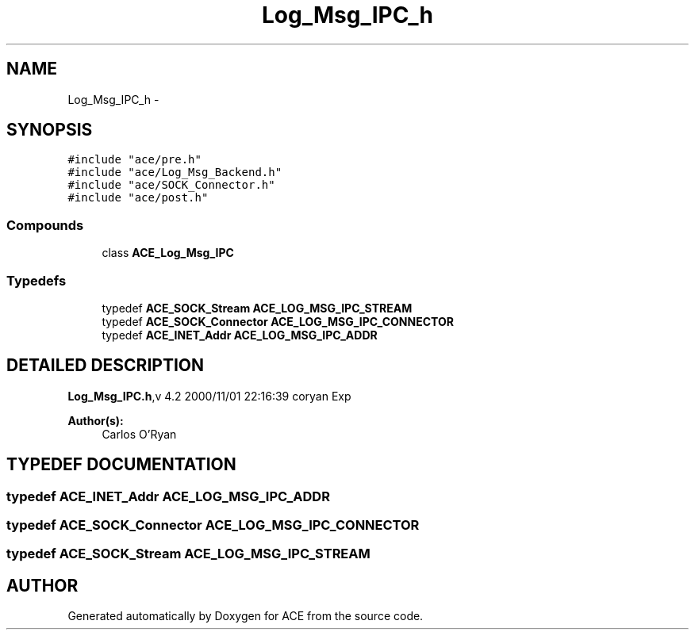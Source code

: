 .TH Log_Msg_IPC_h 3 "5 Oct 2001" "ACE" \" -*- nroff -*-
.ad l
.nh
.SH NAME
Log_Msg_IPC_h \- 
.SH SYNOPSIS
.br
.PP
\fC#include "ace/pre.h"\fR
.br
\fC#include "ace/Log_Msg_Backend.h"\fR
.br
\fC#include "ace/SOCK_Connector.h"\fR
.br
\fC#include "ace/post.h"\fR
.br

.SS Compounds

.in +1c
.ti -1c
.RI "class \fBACE_Log_Msg_IPC\fR"
.br
.in -1c
.SS Typedefs

.in +1c
.ti -1c
.RI "typedef \fBACE_SOCK_Stream\fR \fBACE_LOG_MSG_IPC_STREAM\fR"
.br
.ti -1c
.RI "typedef \fBACE_SOCK_Connector\fR \fBACE_LOG_MSG_IPC_CONNECTOR\fR"
.br
.ti -1c
.RI "typedef \fBACE_INET_Addr\fR \fBACE_LOG_MSG_IPC_ADDR\fR"
.br
.in -1c
.SH DETAILED DESCRIPTION
.PP 
.PP
\fBLog_Msg_IPC.h\fR,v 4.2 2000/11/01 22:16:39 coryan Exp
.PP
\fBAuthor(s): \fR
.in +1c
 Carlos O'Ryan
.PP
.SH TYPEDEF DOCUMENTATION
.PP 
.SS typedef \fBACE_INET_Addr\fR ACE_LOG_MSG_IPC_ADDR
.PP
.SS typedef \fBACE_SOCK_Connector\fR ACE_LOG_MSG_IPC_CONNECTOR
.PP
.SS typedef \fBACE_SOCK_Stream\fR ACE_LOG_MSG_IPC_STREAM
.PP
.SH AUTHOR
.PP 
Generated automatically by Doxygen for ACE from the source code.